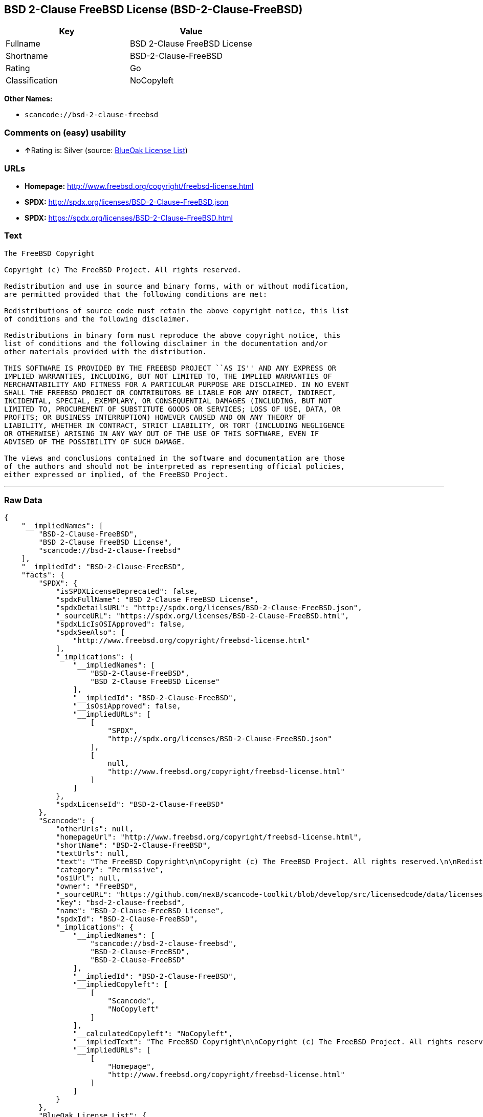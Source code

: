 == BSD 2-Clause FreeBSD License (BSD-2-Clause-FreeBSD)

[cols=",",options="header",]
|===
|Key |Value
|Fullname |BSD 2-Clause FreeBSD License
|Shortname |BSD-2-Clause-FreeBSD
|Rating |Go
|Classification |NoCopyleft
|===

*Other Names:*

* `+scancode://bsd-2-clause-freebsd+`

=== Comments on (easy) usability

* **↑**Rating is: Silver (source:
https://blueoakcouncil.org/list[BlueOak License List])

=== URLs

* *Homepage:* http://www.freebsd.org/copyright/freebsd-license.html
* *SPDX:* http://spdx.org/licenses/BSD-2-Clause-FreeBSD.json
* *SPDX:* https://spdx.org/licenses/BSD-2-Clause-FreeBSD.html

=== Text

....
The FreeBSD Copyright

Copyright (c) The FreeBSD Project. All rights reserved.

Redistribution and use in source and binary forms, with or without modification,
are permitted provided that the following conditions are met:

Redistributions of source code must retain the above copyright notice, this list
of conditions and the following disclaimer.

Redistributions in binary form must reproduce the above copyright notice, this
list of conditions and the following disclaimer in the documentation and/or
other materials provided with the distribution.

THIS SOFTWARE IS PROVIDED BY THE FREEBSD PROJECT ``AS IS'' AND ANY EXPRESS OR
IMPLIED WARRANTIES, INCLUDING, BUT NOT LIMITED TO, THE IMPLIED WARRANTIES OF
MERCHANTABILITY AND FITNESS FOR A PARTICULAR PURPOSE ARE DISCLAIMED. IN NO EVENT
SHALL THE FREEBSD PROJECT OR CONTRIBUTORS BE LIABLE FOR ANY DIRECT, INDIRECT,
INCIDENTAL, SPECIAL, EXEMPLARY, OR CONSEQUENTIAL DAMAGES (INCLUDING, BUT NOT
LIMITED TO, PROCUREMENT OF SUBSTITUTE GOODS OR SERVICES; LOSS OF USE, DATA, OR
PROFITS; OR BUSINESS INTERRUPTION) HOWEVER CAUSED AND ON ANY THEORY OF
LIABILITY, WHETHER IN CONTRACT, STRICT LIABILITY, OR TORT (INCLUDING NEGLIGENCE
OR OTHERWISE) ARISING IN ANY WAY OUT OF THE USE OF THIS SOFTWARE, EVEN IF
ADVISED OF THE POSSIBILITY OF SUCH DAMAGE.

The views and conclusions contained in the software and documentation are those
of the authors and should not be interpreted as representing official policies,
either expressed or implied, of the FreeBSD Project.
....

'''''

=== Raw Data

....
{
    "__impliedNames": [
        "BSD-2-Clause-FreeBSD",
        "BSD 2-Clause FreeBSD License",
        "scancode://bsd-2-clause-freebsd"
    ],
    "__impliedId": "BSD-2-Clause-FreeBSD",
    "facts": {
        "SPDX": {
            "isSPDXLicenseDeprecated": false,
            "spdxFullName": "BSD 2-Clause FreeBSD License",
            "spdxDetailsURL": "http://spdx.org/licenses/BSD-2-Clause-FreeBSD.json",
            "_sourceURL": "https://spdx.org/licenses/BSD-2-Clause-FreeBSD.html",
            "spdxLicIsOSIApproved": false,
            "spdxSeeAlso": [
                "http://www.freebsd.org/copyright/freebsd-license.html"
            ],
            "_implications": {
                "__impliedNames": [
                    "BSD-2-Clause-FreeBSD",
                    "BSD 2-Clause FreeBSD License"
                ],
                "__impliedId": "BSD-2-Clause-FreeBSD",
                "__isOsiApproved": false,
                "__impliedURLs": [
                    [
                        "SPDX",
                        "http://spdx.org/licenses/BSD-2-Clause-FreeBSD.json"
                    ],
                    [
                        null,
                        "http://www.freebsd.org/copyright/freebsd-license.html"
                    ]
                ]
            },
            "spdxLicenseId": "BSD-2-Clause-FreeBSD"
        },
        "Scancode": {
            "otherUrls": null,
            "homepageUrl": "http://www.freebsd.org/copyright/freebsd-license.html",
            "shortName": "BSD-2-Clause-FreeBSD",
            "textUrls": null,
            "text": "The FreeBSD Copyright\n\nCopyright (c) The FreeBSD Project. All rights reserved.\n\nRedistribution and use in source and binary forms, with or without modification,\nare permitted provided that the following conditions are met:\n\nRedistributions of source code must retain the above copyright notice, this list\nof conditions and the following disclaimer.\n\nRedistributions in binary form must reproduce the above copyright notice, this\nlist of conditions and the following disclaimer in the documentation and/or\nother materials provided with the distribution.\n\nTHIS SOFTWARE IS PROVIDED BY THE FREEBSD PROJECT ``AS IS'' AND ANY EXPRESS OR\nIMPLIED WARRANTIES, INCLUDING, BUT NOT LIMITED TO, THE IMPLIED WARRANTIES OF\nMERCHANTABILITY AND FITNESS FOR A PARTICULAR PURPOSE ARE DISCLAIMED. IN NO EVENT\nSHALL THE FREEBSD PROJECT OR CONTRIBUTORS BE LIABLE FOR ANY DIRECT, INDIRECT,\nINCIDENTAL, SPECIAL, EXEMPLARY, OR CONSEQUENTIAL DAMAGES (INCLUDING, BUT NOT\nLIMITED TO, PROCUREMENT OF SUBSTITUTE GOODS OR SERVICES; LOSS OF USE, DATA, OR\nPROFITS; OR BUSINESS INTERRUPTION) HOWEVER CAUSED AND ON ANY THEORY OF\nLIABILITY, WHETHER IN CONTRACT, STRICT LIABILITY, OR TORT (INCLUDING NEGLIGENCE\nOR OTHERWISE) ARISING IN ANY WAY OUT OF THE USE OF THIS SOFTWARE, EVEN IF\nADVISED OF THE POSSIBILITY OF SUCH DAMAGE.\n\nThe views and conclusions contained in the software and documentation are those\nof the authors and should not be interpreted as representing official policies,\neither expressed or implied, of the FreeBSD Project.",
            "category": "Permissive",
            "osiUrl": null,
            "owner": "FreeBSD",
            "_sourceURL": "https://github.com/nexB/scancode-toolkit/blob/develop/src/licensedcode/data/licenses/bsd-2-clause-freebsd.yml",
            "key": "bsd-2-clause-freebsd",
            "name": "BSD-2-Clause-FreeBSD License",
            "spdxId": "BSD-2-Clause-FreeBSD",
            "_implications": {
                "__impliedNames": [
                    "scancode://bsd-2-clause-freebsd",
                    "BSD-2-Clause-FreeBSD",
                    "BSD-2-Clause-FreeBSD"
                ],
                "__impliedId": "BSD-2-Clause-FreeBSD",
                "__impliedCopyleft": [
                    [
                        "Scancode",
                        "NoCopyleft"
                    ]
                ],
                "__calculatedCopyleft": "NoCopyleft",
                "__impliedText": "The FreeBSD Copyright\n\nCopyright (c) The FreeBSD Project. All rights reserved.\n\nRedistribution and use in source and binary forms, with or without modification,\nare permitted provided that the following conditions are met:\n\nRedistributions of source code must retain the above copyright notice, this list\nof conditions and the following disclaimer.\n\nRedistributions in binary form must reproduce the above copyright notice, this\nlist of conditions and the following disclaimer in the documentation and/or\nother materials provided with the distribution.\n\nTHIS SOFTWARE IS PROVIDED BY THE FREEBSD PROJECT ``AS IS'' AND ANY EXPRESS OR\nIMPLIED WARRANTIES, INCLUDING, BUT NOT LIMITED TO, THE IMPLIED WARRANTIES OF\nMERCHANTABILITY AND FITNESS FOR A PARTICULAR PURPOSE ARE DISCLAIMED. IN NO EVENT\nSHALL THE FREEBSD PROJECT OR CONTRIBUTORS BE LIABLE FOR ANY DIRECT, INDIRECT,\nINCIDENTAL, SPECIAL, EXEMPLARY, OR CONSEQUENTIAL DAMAGES (INCLUDING, BUT NOT\nLIMITED TO, PROCUREMENT OF SUBSTITUTE GOODS OR SERVICES; LOSS OF USE, DATA, OR\nPROFITS; OR BUSINESS INTERRUPTION) HOWEVER CAUSED AND ON ANY THEORY OF\nLIABILITY, WHETHER IN CONTRACT, STRICT LIABILITY, OR TORT (INCLUDING NEGLIGENCE\nOR OTHERWISE) ARISING IN ANY WAY OUT OF THE USE OF THIS SOFTWARE, EVEN IF\nADVISED OF THE POSSIBILITY OF SUCH DAMAGE.\n\nThe views and conclusions contained in the software and documentation are those\nof the authors and should not be interpreted as representing official policies,\neither expressed or implied, of the FreeBSD Project.",
                "__impliedURLs": [
                    [
                        "Homepage",
                        "http://www.freebsd.org/copyright/freebsd-license.html"
                    ]
                ]
            }
        },
        "BlueOak License List": {
            "BlueOakRating": "Silver",
            "url": "https://spdx.org/licenses/BSD-2-Clause-FreeBSD.html",
            "isPermissive": true,
            "_sourceURL": "https://blueoakcouncil.org/list",
            "name": "BSD 2-Clause FreeBSD License",
            "id": "BSD-2-Clause-FreeBSD",
            "_implications": {
                "__impliedNames": [
                    "BSD-2-Clause-FreeBSD"
                ],
                "__impliedJudgement": [
                    [
                        "BlueOak License List",
                        {
                            "tag": "PositiveJudgement",
                            "contents": "Rating is: Silver"
                        }
                    ]
                ],
                "__impliedCopyleft": [
                    [
                        "BlueOak License List",
                        "NoCopyleft"
                    ]
                ],
                "__calculatedCopyleft": "NoCopyleft",
                "__impliedURLs": [
                    [
                        "SPDX",
                        "https://spdx.org/licenses/BSD-2-Clause-FreeBSD.html"
                    ]
                ]
            }
        }
    },
    "__impliedJudgement": [
        [
            "BlueOak License List",
            {
                "tag": "PositiveJudgement",
                "contents": "Rating is: Silver"
            }
        ]
    ],
    "__impliedCopyleft": [
        [
            "BlueOak License List",
            "NoCopyleft"
        ],
        [
            "Scancode",
            "NoCopyleft"
        ]
    ],
    "__calculatedCopyleft": "NoCopyleft",
    "__isOsiApproved": false,
    "__impliedText": "The FreeBSD Copyright\n\nCopyright (c) The FreeBSD Project. All rights reserved.\n\nRedistribution and use in source and binary forms, with or without modification,\nare permitted provided that the following conditions are met:\n\nRedistributions of source code must retain the above copyright notice, this list\nof conditions and the following disclaimer.\n\nRedistributions in binary form must reproduce the above copyright notice, this\nlist of conditions and the following disclaimer in the documentation and/or\nother materials provided with the distribution.\n\nTHIS SOFTWARE IS PROVIDED BY THE FREEBSD PROJECT ``AS IS'' AND ANY EXPRESS OR\nIMPLIED WARRANTIES, INCLUDING, BUT NOT LIMITED TO, THE IMPLIED WARRANTIES OF\nMERCHANTABILITY AND FITNESS FOR A PARTICULAR PURPOSE ARE DISCLAIMED. IN NO EVENT\nSHALL THE FREEBSD PROJECT OR CONTRIBUTORS BE LIABLE FOR ANY DIRECT, INDIRECT,\nINCIDENTAL, SPECIAL, EXEMPLARY, OR CONSEQUENTIAL DAMAGES (INCLUDING, BUT NOT\nLIMITED TO, PROCUREMENT OF SUBSTITUTE GOODS OR SERVICES; LOSS OF USE, DATA, OR\nPROFITS; OR BUSINESS INTERRUPTION) HOWEVER CAUSED AND ON ANY THEORY OF\nLIABILITY, WHETHER IN CONTRACT, STRICT LIABILITY, OR TORT (INCLUDING NEGLIGENCE\nOR OTHERWISE) ARISING IN ANY WAY OUT OF THE USE OF THIS SOFTWARE, EVEN IF\nADVISED OF THE POSSIBILITY OF SUCH DAMAGE.\n\nThe views and conclusions contained in the software and documentation are those\nof the authors and should not be interpreted as representing official policies,\neither expressed or implied, of the FreeBSD Project.",
    "__impliedURLs": [
        [
            "SPDX",
            "http://spdx.org/licenses/BSD-2-Clause-FreeBSD.json"
        ],
        [
            null,
            "http://www.freebsd.org/copyright/freebsd-license.html"
        ],
        [
            "SPDX",
            "https://spdx.org/licenses/BSD-2-Clause-FreeBSD.html"
        ],
        [
            "Homepage",
            "http://www.freebsd.org/copyright/freebsd-license.html"
        ]
    ]
}
....